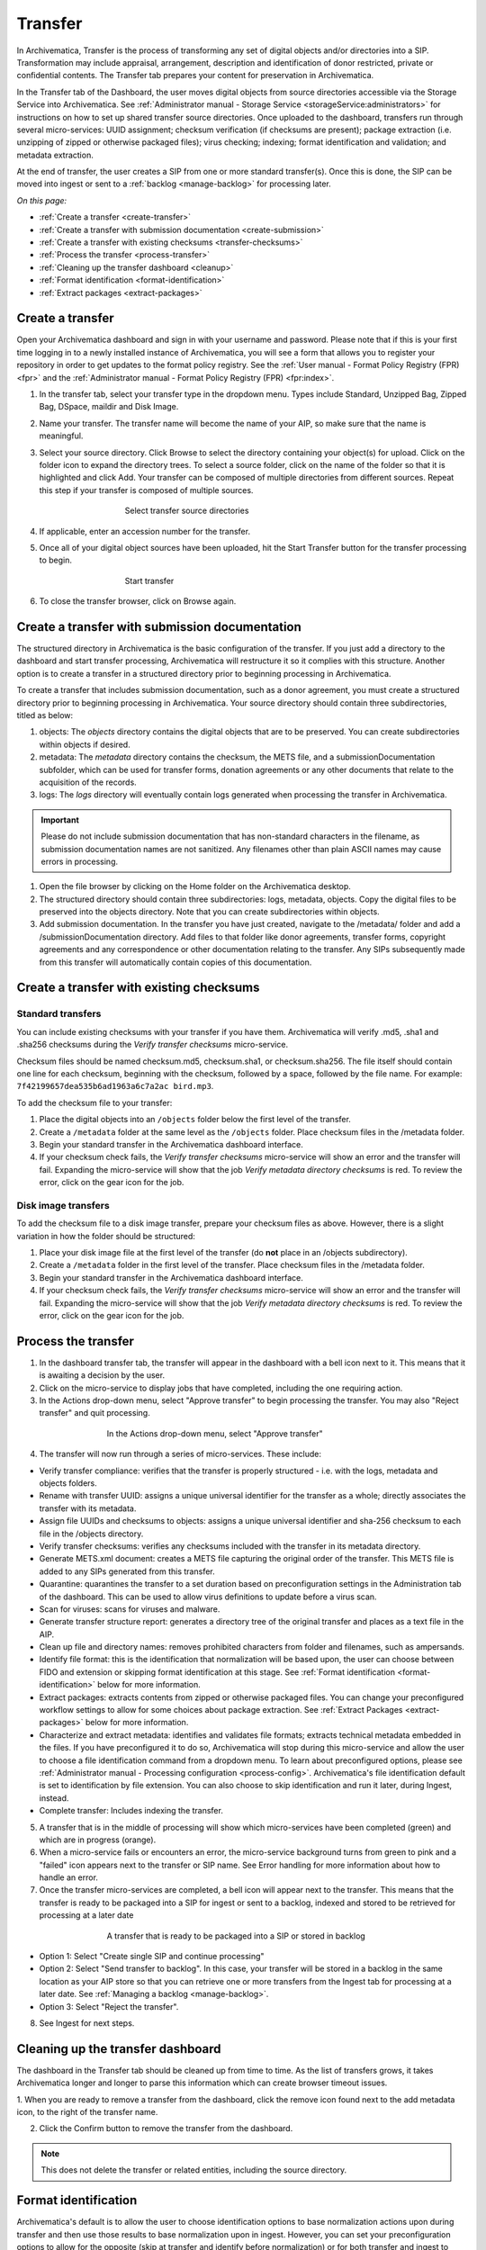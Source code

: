 .. _transfer:

========
Transfer
========

In Archivematica, Transfer is the process of transforming any set of digital
objects and/or directories into a SIP. Transformation may include appraisal,
arrangement, description and identification of donor restricted, private or
confidential contents. The Transfer tab prepares your content for preservation in Archivematica.

In the Transfer tab of the Dashboard, the user moves digital objects from
source directories accessible via the Storage Service into Archivematica. See
:ref:`Administrator manual - Storage Service <storageService:administrators>`
for instructions on how to set up shared transfer source directories. Once
uploaded to the dashboard, transfers run through several micro-services: UUID
assignment; checksum verification (if checksums are present); package
extraction (i.e. unzipping of zipped or otherwise packaged files); virus
checking; indexing; format identification and validation; and metadata
extraction.

At the end of transfer, the user creates a SIP from one or more standard
transfer(s). Once this is done, the SIP can be moved into ingest or sent to a
:ref:`backlog <manage-backlog>` for processing later.

*On this page:*

* :ref:`Create a transfer <create-transfer>`

* :ref:`Create a transfer with submission documentation <create-submission>`

* :ref:`Create a transfer with existing checksums <transfer-checksums>`

* :ref:`Process the transfer <process-transfer>`

* :ref:`Cleaning up the transfer dashboard <cleanup>`

* :ref:`Format identification <format-identification>`

* :ref:`Extract packages <extract-packages>`


.. seealso::

   If you would like to import lower-level metadata with your transfer (i.e.
   metadata to be attached to subdirectories and files within a SIP), see
   :ref:`Metadata import <import-metadata>`.

   If your transfer is a DSpace export, please see :ref:`DSpace export <dspace>`.

   If your transfer is a bag or a zipped bag, please see :ref:`Bags <bags>`.

   If your transfer is composed of objects that are the result of digitization,
   please see :ref:`Digitization output <digitized>`.

   If your transfer is composed of digital forensic disk images, please see
   :ref:`Forensic image processing <forensic>`.

   If you would like to skip some of the default choices for dashboard decision
   points or make preconfigured choices for your desired workflow, see
   :ref:`Processing configuration <dashboard-processing>`.


.. _create-transfer:

Create a transfer
-----------------

Open your Archivematica dashboard and sign in with your
username and password. Please note that if this is your first time logging in
to a newly installed instance of Archivematica, you will see a form that
allows you to register your repository in order to get updates to the format policy
registry. See the :ref:`User manual - Format Policy Registry (FPR) <fpr>` and the
:ref:`Administrator manual - Format Policy Registry (FPR) <fpr:index>`.

#. In the transfer tab, select your transfer type in the dropdown menu. Types include Standard, Unzipped Bag, Zipped Bag, DSpace, maildir and Disk Image.

#. Name your transfer. The transfer name will become the name of your AIP, so make
   sure that the name is meaningful.

#. Select your source directory. Click Browse
   to select the directory containing your object(s) for upload. Click on the folder
   icon to expand the directory trees. To select a source folder, click on the name
   of the folder so that it is highlighted and click Add. Your transfer can be composed
   of multiple directories from different sources. Repeat this step if your transfer
   is composed of multiple sources.

   .. figure:: images/Browse1.*
      :align: center
      :figwidth: 60%
      :width: 100%
      :alt: Select transfer(s) from source directory(ies)

      Select transfer source directories

#. If applicable, enter an accession number for the transfer.

#. Once all of your digital object sources have been uploaded, hit the Start Transfer button for the transfer processing to begin.

   .. figure:: images/Start1.*
      :align: center
      :figwidth: 60%
      :width: 100%
      :alt: Start transfer in dashboard

      Start transfer

#. To close the transfer browser, click on Browse again.

.. _create-submission:

Create a transfer with submission documentation
-----------------------------------------------

The structured directory in Archivematica is the basic configuration of the transfer. If you just add a directory to the dashboard and start transfer processing, Archivematica will restructure it so it complies with this structure. Another option is to create a transfer in a structured directory prior to
beginning processing in Archivematica.

To create a transfer that includes submission documentation, such as a donor agreement, you must create a structured directory prior to beginning processing in Archivematica. Your source directory should contain three subdirectories, titled as below:

1. objects: The *objects* directory contains the digital objects that are to be preserved. You can create subdirectories within objects if desired.

2. metadata: The *metadata* directory contains the checksum, the METS file, and a submissionDocumentation subfolder, which can be used for transfer forms, donation agreements or any other documents that relate to the acquisition of the records.

3. logs: The *logs* directory will eventually contain logs generated when processing the transfer in Archivematica.

.. important::

   Please do not include submission documentation that has non-standard
   characters in the filename, as submission documentation names are not
   sanitized. Any filenames other than plain ASCII names may cause errors in
   processing.

1. Open the file browser by clicking on the Home folder on the Archivematica desktop.

2. The structured directory should contain three subdirectories: logs, metadata, objects. Copy the digital files to be preserved into the objects directory. Note that you can create subdirectories within objects.

3. Add submission documentation. In the transfer you have just created, navigate to the /metadata/ folder and add a /submissionDocumentation directory. Add files to that folder like donor agreements, transfer forms, copyright agreements and any correspondence or other documentation relating to the transfer. Any SIPs subsequently made from this transfer will automatically contain copies of this documentation.

.. _transfer-checksums:

Create a transfer with existing checksums
-----------------------------------------

Standard transfers
++++++++++++++++++

You can include existing checksums with your transfer if you have them. Archivematica
will verify .md5, .sha1 and .sha256 checksums during the *Verify transfer checksums*
micro-service.

Checksum files should be named checksum.md5, checksum.sha1, or checksum.sha256.
The file itself should contain one line for each checksum, beginning with the checksum,
followed by a space, followed by the file name. For example: ``7f42199657dea535b6ad1963a6c7a2ac bird.mp3``.

.. image:: images/checksum-file.*
   :align: center
   :width: 80%
   :alt: Structure of checksum file

To add the checksum file to your transfer:

1. Place the digital objects into an ``/objects`` folder below the first level of the transfer.

2. Create a ``/metadata`` folder at the same level as the ``/objects`` folder. Place
   checksum files in the /metadata folder.

3. Begin your standard transfer in the Archivematica dashboard interface.

4. If your checksum check fails, the *Verify transfer checksums* micro-service will show an error and the transfer will fail. Expanding the micro-service will show that the job *Verify metadata directory checksums* is red. To review the error, click on the gear icon for the job.

Disk image transfers
++++++++++++++++++++

To add the checksum file to a disk image transfer, prepare your checksum files as
above. However, there is a slight variation in how the folder should be structured:

1. Place your disk image file at the first level of the transfer (do **not** place in an /objects subdirectory).

2. Create a ``/metadata`` folder in the first level of the transfer. Place checksum files in the /metadata folder.

3. Begin your standard transfer in the Archivematica dashboard interface.

4. If your checksum check fails, the *Verify transfer checksums* micro-service will show an error and the transfer will fail. Expanding the micro-service will show that the job *Verify metadata directory checksums* is red. To review the error, click on the gear icon for the job.

.. _process-transfer:

Process the transfer
--------------------

1. In the dashboard transfer tab, the transfer will appear in the dashboard with a bell icon next to it. This means that it is awaiting a decision by the user.

2. Click on the micro-service to display jobs that have completed, including the one requiring action.

3. In the Actions drop-down menu, select "Approve transfer" to begin processing the transfer. You may also "Reject transfer" and quit processing.

.. figure:: images/Approve1.*
   :align: center
   :figwidth: 60%
   :width: 100%
   :alt:  In the Actions drop-down menu, select "Approve transfer"

   In the Actions drop-down menu, select "Approve transfer"

4. The transfer will now run through a series of micro-services. These include:

* Verify transfer compliance: verifies that the transfer is properly
  structured - i.e. with the logs, metadata and objects folders.

* Rename with transfer UUID: assigns a unique universal identifier for the
  transfer as a whole; directly associates the transfer with its metadata.

* Assign file UUIDs and checksums to objects: assigns a unique universal
  identifier and sha-256 checksum to each file in the /objects directory.

* Verify transfer checksums: verifies any checksums included with the transfer
  in its metadata directory.

* Generate METS.xml document: creates a METS file capturing the original order
  of the transfer. This METS file is added to any SIPs generated from this
  transfer.

* Quarantine: quarantines the transfer to a set duration based on
  preconfiguration settings in the Administration tab of the dashboard. This can be used to allow virus definitions to update before a virus scan.

* Scan for viruses: scans for viruses and malware.

* Generate transfer structure report: generates a directory tree of the original
  transfer and places as a text file in the AIP.

* Clean up file and directory names: removes prohibited characters from folder
  and filenames, such as ampersands.

* Identify file format: this is the identification that normalization will be
  based upon, the user can choose between FIDO and extension or skipping
  format identification at this stage. See :ref:`Format identification <format-identification>` below for
  more information.

* Extract packages: extracts contents from zipped or otherwise packaged
  files. You can change your preconfigured workflow settings to allow for
  some choices about package extraction. See :ref:`Extract Packages <extract-packages>` below for more information.

* Characterize and extract metadata: identifies and validates file formats;
  extracts technical metadata embedded in the files. If you have
  preconfigured it to do so, Archivematica will stop during this micro-service
  and allow the user to choose a file identification command from a dropdown
  menu. To learn about preconfigured options, please see
  :ref:`Administrator manual - Processing configuration <process-config>`.
  Archivematica's file identification default is set to identification by file
  extension. You can also choose to skip identification and run it later,
  during Ingest, instead.

* Complete transfer: Includes indexing the transfer.

5. A transfer that is in the middle of processing will show which micro-services have been completed (green) and which are in progress (orange).

6. When a micro-service fails or encounters an error, the micro-service background turns from green to pink and a "failed" icon appears next to the transfer or SIP name. See Error handling for more information about how to handle an error.

7. Once the transfer micro-services are completed, a bell icon will appear next to the transfer. This means that the transfer is ready to be packaged into a SIP for ingest or sent to a backlog, indexed and stored to be retrieved for processing at a later date

.. figure:: images/CreateSIP.*
   :align: center
   :figwidth: 60%
   :width: 100%
   :alt: A transfer that is ready to be packaged into a SIP or stored in backlog

   A transfer that is ready to be packaged into a SIP or stored in backlog


* Option 1: Select "Create single SIP and continue processing"

* Option 2: Select "Send transfer to backlog". In this case, your transfer
  will be stored in a backlog in the same location as your AIP store so that
  you can retrieve one or more transfers from the Ingest tab for processing at
  a later date. See :ref:`Managing a backlog <manage-backlog>`.

* Option 3: Select "Reject the transfer".

8. See Ingest for next steps.

.. _cleanup:

Cleaning up the transfer dashboard
----------------------------------

The dashboard in the Transfer tab should be cleaned up from time to time. As the
list of transfers grows, it takes Archivematica longer and longer to parse this
information which can create browser timeout issues.

1. When you are ready to remove a transfer from the dashboard, click the remove
icon found next to the add metadata icon, to the right of the transfer name.

2. Click the Confirm button to remove the transfer from the dashboard.

.. figure:: images/remove-sip.*
   :align: center
   :figwidth: 60%
   :width: 100%
   :alt: A transfer that is ready to be removed from the dashboard


.. NOTE::
  This does not delete the transfer or related entities, including the source directory.


.. _format-identification:

Format identification
---------------------

Archivematica's default is to allow the user to choose identification options
to base normalization actions upon during transfer and then use those results
to base normalization upon in ingest. However, you can set your
preconfiguration options to allow for the opposite (skip at transfer and
identify before normalization) or for both transfer and ingest to allow for
user choice in the dashboard.

Artefactual included the ability to skip identification at transfer and/or to
change identification tool before normalization mainly to allow for the
possibility that content in the transfer backlog may contain formats for which
there are not currently entries in the :ref:`Format Policy Registry (FPR) <fpr>`.
While the transfers are in the backlog, you can add rules that allow for the
format(s) not identified or identifiable at time of transfer to the FPR so
that, when they are processed through ingest, all formats will be identified
and normalization attempted based on those identifications.

There may be other use case scenarios in the future that this configuration
flexibility facilitates. In general, we aim to include as much flexibility as
possible when it comes to workflow choices so that the archivist is as central
as possible to AIP and DIP processing rather than hardcoding and automating so
much that the archivist is left less influence on ingest.

Format identification is logged as a PREMIS event in the METS.xml using the
results of running whichever tool chosen during processing.

.. _extract-packages:

Extract packages
----------------

If you adjust your processing configuration settings, Archivematica will stop
after format identification and allow you to extract any packages in your
transfer. Additionally, you can decide whether you would like to keep the
package with the extracted objects or not.


:ref:`Back to the top <transfer>`
